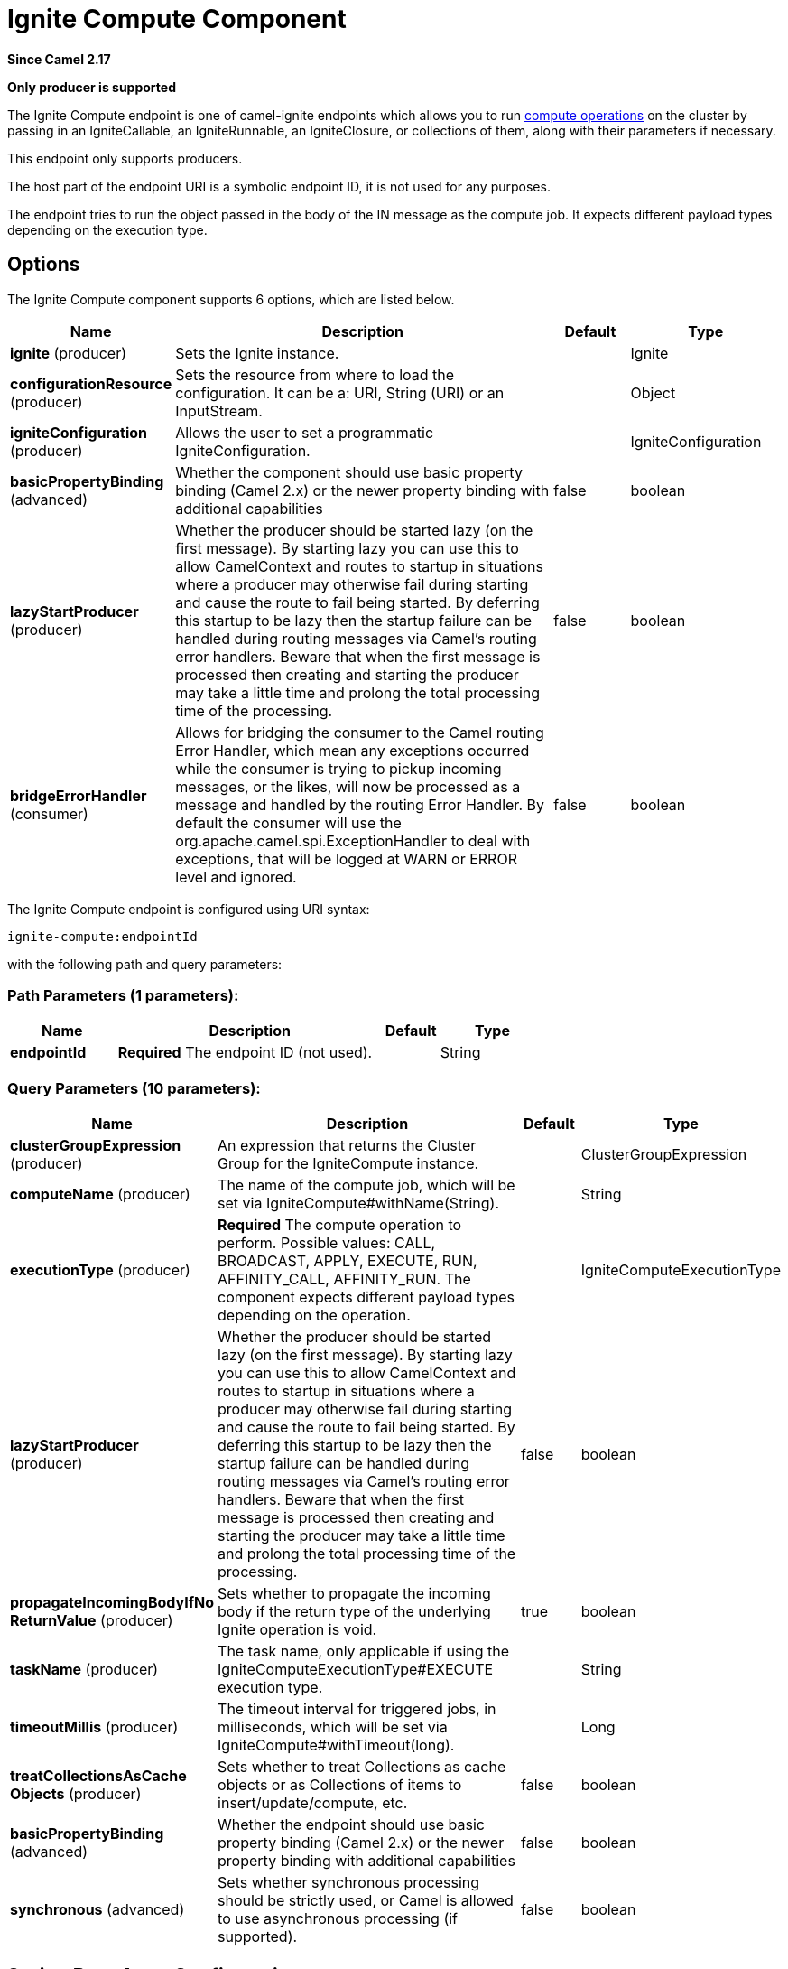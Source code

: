 [[ignite-compute-component]]
= Ignite Compute Component
:page-source: components/camel-ignite/src/main/docs/ignite-compute-component.adoc

*Since Camel 2.17*

// HEADER START
*Only producer is supported*
// HEADER END

The Ignite Compute endpoint is one of camel-ignite endpoints which allows you to run https://apacheignite.readme.io/docs/compute-grid[compute operations] on the cluster by passing in an IgniteCallable, an IgniteRunnable, an IgniteClosure, or collections of them, along with their parameters if necessary.

This endpoint only supports producers.

The host part of the endpoint URI is a symbolic endpoint ID, it is not used for any purposes.

The endpoint tries to run the object passed in the body of the IN message as the compute job. It expects different payload types depending on the execution type.

== Options

// component options: START
The Ignite Compute component supports 6 options, which are listed below.



[width="100%",cols="2,5,^1,2",options="header"]
|===
| Name | Description | Default | Type
| *ignite* (producer) | Sets the Ignite instance. |  | Ignite
| *configurationResource* (producer) | Sets the resource from where to load the configuration. It can be a: URI, String (URI) or an InputStream. |  | Object
| *igniteConfiguration* (producer) | Allows the user to set a programmatic IgniteConfiguration. |  | IgniteConfiguration
| *basicPropertyBinding* (advanced) | Whether the component should use basic property binding (Camel 2.x) or the newer property binding with additional capabilities | false | boolean
| *lazyStartProducer* (producer) | Whether the producer should be started lazy (on the first message). By starting lazy you can use this to allow CamelContext and routes to startup in situations where a producer may otherwise fail during starting and cause the route to fail being started. By deferring this startup to be lazy then the startup failure can be handled during routing messages via Camel's routing error handlers. Beware that when the first message is processed then creating and starting the producer may take a little time and prolong the total processing time of the processing. | false | boolean
| *bridgeErrorHandler* (consumer) | Allows for bridging the consumer to the Camel routing Error Handler, which mean any exceptions occurred while the consumer is trying to pickup incoming messages, or the likes, will now be processed as a message and handled by the routing Error Handler. By default the consumer will use the org.apache.camel.spi.ExceptionHandler to deal with exceptions, that will be logged at WARN or ERROR level and ignored. | false | boolean
|===
// component options: END

// endpoint options: START
The Ignite Compute endpoint is configured using URI syntax:

----
ignite-compute:endpointId
----

with the following path and query parameters:

=== Path Parameters (1 parameters):


[width="100%",cols="2,5,^1,2",options="header"]
|===
| Name | Description | Default | Type
| *endpointId* | *Required* The endpoint ID (not used). |  | String
|===


=== Query Parameters (10 parameters):


[width="100%",cols="2,5,^1,2",options="header"]
|===
| Name | Description | Default | Type
| *clusterGroupExpression* (producer) | An expression that returns the Cluster Group for the IgniteCompute instance. |  | ClusterGroupExpression
| *computeName* (producer) | The name of the compute job, which will be set via IgniteCompute#withName(String). |  | String
| *executionType* (producer) | *Required* The compute operation to perform. Possible values: CALL, BROADCAST, APPLY, EXECUTE, RUN, AFFINITY_CALL, AFFINITY_RUN. The component expects different payload types depending on the operation. |  | IgniteComputeExecutionType
| *lazyStartProducer* (producer) | Whether the producer should be started lazy (on the first message). By starting lazy you can use this to allow CamelContext and routes to startup in situations where a producer may otherwise fail during starting and cause the route to fail being started. By deferring this startup to be lazy then the startup failure can be handled during routing messages via Camel's routing error handlers. Beware that when the first message is processed then creating and starting the producer may take a little time and prolong the total processing time of the processing. | false | boolean
| *propagateIncomingBodyIfNo ReturnValue* (producer) | Sets whether to propagate the incoming body if the return type of the underlying Ignite operation is void. | true | boolean
| *taskName* (producer) | The task name, only applicable if using the IgniteComputeExecutionType#EXECUTE execution type. |  | String
| *timeoutMillis* (producer) | The timeout interval for triggered jobs, in milliseconds, which will be set via IgniteCompute#withTimeout(long). |  | Long
| *treatCollectionsAsCache Objects* (producer) | Sets whether to treat Collections as cache objects or as Collections of items to insert/update/compute, etc. | false | boolean
| *basicPropertyBinding* (advanced) | Whether the endpoint should use basic property binding (Camel 2.x) or the newer property binding with additional capabilities | false | boolean
| *synchronous* (advanced) | Sets whether synchronous processing should be strictly used, or Camel is allowed to use asynchronous processing (if supported). | false | boolean
|===
// endpoint options: END
// spring-boot-auto-configure options: START
== Spring Boot Auto-Configuration

When using Spring Boot make sure to use the following Maven dependency to have support for auto configuration:

[source,xml]
----
<dependency>
  <groupId>org.apache.camel.springboot</groupId>
  <artifactId>camel-ignite-starter</artifactId>
  <version>x.x.x</version>
  <!-- use the same version as your Camel core version -->
</dependency>
----


The component supports 7 options, which are listed below.



[width="100%",cols="2,5,^1,2",options="header"]
|===
| Name | Description | Default | Type
| *camel.component.ignite-compute.basic-property-binding* | Whether the component should use basic property binding (Camel 2.x) or the newer property binding with additional capabilities | false | Boolean
| *camel.component.ignite-compute.bridge-error-handler* | Allows for bridging the consumer to the Camel routing Error Handler, which mean any exceptions occurred while the consumer is trying to pickup incoming messages, or the likes, will now be processed as a message and handled by the routing Error Handler. By default the consumer will use the org.apache.camel.spi.ExceptionHandler to deal with exceptions, that will be logged at WARN or ERROR level and ignored. | false | Boolean
| *camel.component.ignite-compute.configuration-resource* | Sets the resource from where to load the configuration. It can be a: URI, String (URI) or an InputStream. The option is a java.lang.Object type. |  | String
| *camel.component.ignite-compute.enabled* | Whether to enable auto configuration of the ignite-compute component. This is enabled by default. |  | Boolean
| *camel.component.ignite-compute.ignite* | Sets the Ignite instance. The option is a org.apache.ignite.Ignite type. |  | String
| *camel.component.ignite-compute.ignite-configuration* | Allows the user to set a programmatic IgniteConfiguration. The option is a org.apache.ignite.configuration.IgniteConfiguration type. |  | String
| *camel.component.ignite-compute.lazy-start-producer* | Whether the producer should be started lazy (on the first message). By starting lazy you can use this to allow CamelContext and routes to startup in situations where a producer may otherwise fail during starting and cause the route to fail being started. By deferring this startup to be lazy then the startup failure can be handled during routing messages via Camel's routing error handlers. Beware that when the first message is processed then creating and starting the producer may take a little time and prolong the total processing time of the processing. | false | Boolean
|===
// spring-boot-auto-configure options: END



=== Expected payload types

Each operation expects the indicated types:
[width="100%",cols="1,4",options="header"]
|=======================================================================
| Operation | Expected payloads
| CALL | Collection of IgniteCallable, or a single IgniteCallable.
| BROADCAST | IgniteCallable, IgniteRunnable, IgniteClosure.
| APPLY | IgniteClosure.
| EXECUTE | ComputeTask, Class<? extends ComputeTask> or an object representing parameters if the taskName option is not null.
| RUN | A Collection of IgniteRunnables, or a single IgniteRunnable.
| AFFINITY_CALL | IgniteCallable.
| AFFINITY_RUN | IgniteRunnable.
|=======================================================================

=== Headers used

This endpoint uses the following headers:
[width="100%",cols="1,1,1,4",options="header"]
|=======================================================================
| Header name | Constant | Expected type | Description
| CamelIgniteComputeExecutionType | IgniteConstants.IGNITE_COMPUTE_EXECUTION_TYPE | IgniteComputeExecutionType enum |
 Allows you to dynamically change the compute operation to perform.

| CamelIgniteComputeParameters | IgniteConstants.IGNITE_COMPUTE_PARAMS | Any object or Collection of objects. |
Parameters for APPLY, BROADCAST and EXECUTE operations.

| CamelIgniteComputeReducer | IgniteConstants.IGNITE_COMPUTE_REDUCER | IgniteReducer |
Reducer for the APPLY and CALL operations.

| CamelIgniteComputeAffinityCacheName | IgniteConstants.IGNITE_COMPUTE_AFFINITY_CACHE_NAME | String |
Affinity cache name for the AFFINITY_CALL and AFFINITY_RUN operations.

| CamelIgniteComputeAffinityKey | IgniteConstants.IGNITE_COMPUTE_AFFINITY_KEY | Object |
Affinity key for the AFFINITY_CALL and AFFINITY_RUN operations.
|=======================================================================

